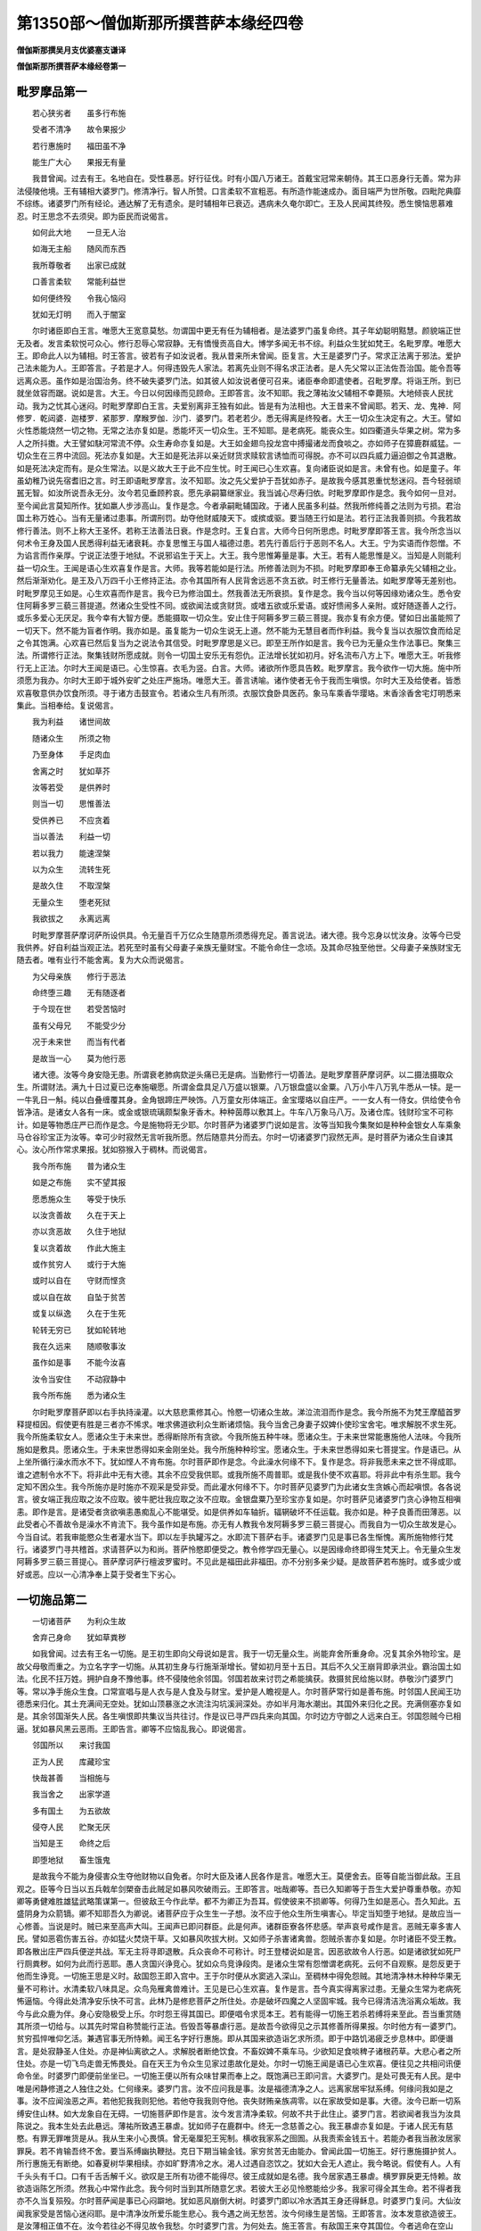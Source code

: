 第1350部～僧伽斯那所撰菩萨本缘经四卷
========================================

**僧伽斯那撰吴月支优婆塞支谦译**

**僧伽斯那所撰菩萨本缘经卷第一**

毗罗摩品第一
------------

　　若心狭劣者　　虽多行布施

　　受者不清净　　故令果报少

　　若行惠施时　　福田虽不净

　　能生广大心　　果报无有量

　　我昔曾闻。过去有王。名地自在。受性暴恶。好行征伐。时有小国八万诸王。首戴宝冠常来朝侍。其王口恶身行无善。常为非法侵陵他境。王有辅相大婆罗门。修清净行。智人所赞。口言柔软不宣粗恶。有所造作能速成办。面目端严为世所敬。四毗陀典靡不综练。诸婆罗门所有经论。通达解了无有遗余。是时辅相年已衰迈。遇病未久奄尔即亡。王及人民闻其终殁。悉生懊恼思慕难忍。时王思念不去须臾。即为臣民而说偈言。

　　如何此大地　　一旦无人治

　　如海无主船　　随风而东西

　　我所尊敬者　　出家已成就

　　口善言柔软　　常能利益世

　　如何便终殁　　令我心恼闷

　　犹如无灯明　　而入于闇室

　　尔时诸臣即白王言。唯愿大王宽意莫愁。勿谓国中更无有任为辅相者。是法婆罗门虽复命终。其子年幼聪明黠慧。颜貌端正世无及者。发言柔软悦可众心。修行忍辱心常寂静。无有憍慢贡高自大。博学多闻无书不综。利益众生犹如梵王。名毗罗摩。唯愿大王。即命此人以为辅相。时王答言。彼若有子如汝说者。我从昔来所未曾闻。臣复言。大王是婆罗门子。常求正法离于邪法。爱护己法未能为人。王即答言。子若是才人。何得违毁先人家法。若离先业则不得名求正法者。是人先父常以正法佐吾治国。能令吾等远离众恶。虽作如是治国治务。终不破失婆罗门法。如其彼人如汝说者便可召来。诸臣奉命即遣使者。召毗罗摩。将诣王所。到已就坐敛容而踞。说如是言。大王。今日以何因缘而见顾命。王即答言。汝不知耶。我之薄祐汝父辅相不幸薨殒。大地倾丧人民扰动。我为之忧其心迷闷。时毗罗摩即白王言。夫爱别离非王独有如此。皆是有为法相也。大王昔来不曾闻耶。若天、龙、鬼神．阿修罗．乾闼婆．迦楼罗．紧那罗．摩睺罗伽．沙门．婆罗门。若老若少。悉无得离是终殁者。大王一切众生决定有之。大王。譬如火性悉能烧然一切之物。无常之法亦复如是。悉能坏灭一切众生。王不知耶。是老病死。能丧众生。如四衢道头华果之树。常为多人之所抖擞。大王譬如駃河常流不停。众生寿命亦复如是。大王如金翅鸟投龙宫中搏撮诸龙而食啖之。亦如师子在獐鹿群威猛。一切众生在三界中流回。死法亦复如是。大王如是死法非以亲近财货求赎软言诱恤而可得脱。亦不可以四兵威力逼迫御之令其退散。如是死法决定而有。是众生常法。以是义故大王于此不应生忧。时王闻已心生欢喜。复向诸臣说如是言。未曾有也。如是童子。年虽幼稚乃说先宿耆旧之言。时王即语毗罗摩言。汝不知耶。汝之先父爱护于吾犹如赤子。是故我今感其恩重忧愁迷闷。吾今轻弱顽嚚无智。如汝所说吾永无分。汝今若见垂顾矜哀。愿先承嗣纂继家业。我当诚心尽寿归依。时毗罗摩即作是念。我今如何一旦对。至今闻此言莫知所作。犹如羸人步涉高山。复作是念。今者承嗣毗辅国政。于诸人民虽多利益。然我所修纯善之法则为亏损。君治国土称万姓心。当有无量诸过患事。所谓刑罚。劫夺他财威陵天下。或摈或驱。要当随王行如是法。若行正法我善则损。今我若故修行善法。则不上称大王圣怀。若称王法善法日衰。作是念时。王复白言。大师今日何所思虑。时毗罗摩即答王言。我今所念当以何术令王身及国人民悉得利益无诸衰耗。亦复思惟王与国人福德过患。若先行善后行于恶则不名人。大王。宁为实语而作怨憎。不为谄言而作亲厚。宁说正法堕于地狱。不说邪谄生于天上。大王。我今思惟筹量是事。大王。若有人能思惟是义。当知是人则能利益一切众生。王闻是语心生欢喜复作是言。大师。我等若能如是行法。所修善法则为不损。时毗罗摩即奉王命纂承先父辅相之业。然后渐渐劝化。是王及八万四千小王修持正法。亦令其国所有人民背舍远恶不贪五欲。时王修行无量善法。如毗罗摩等无差别也。时毗罗摩见王如是。心生欢喜而作是言。我今已为修治国土。然我善法无所衰损。复作是念。我今当以何等因缘劝诸众生。悉令安住阿耨多罗三藐三菩提道。然诸众生受性不同。或欲闻法或贪财货。或嗜五欲或乐爱语。或好愦闹多人亲附。或好随逐善人之行。或乐多爱心无厌足。我今幸有大智方便。悉能摄取一切众生。安止住于阿耨多罗三藐三菩提。我亦复有余方便。譬如日出虽能照了一切天下。然不能为盲者作明。我亦如是。虽复能为一切众生说无上道。然不能为无慧目者而作利益。我今复当以衣服饮食而给足之令其饱满。心欢喜已然后复当为之说法令其信受。时毗罗摩思是义已。即至王所作如是言。我今已为无量众生作法事已。聚集三法。所谓修行正法。聚集钱财所愿成就。则令一切国土安乐无有怨仇。正法增长犹如初月。好名流布八方上下。唯愿大王。听我修行无上正法。尔时大王闻是语已。心生惊喜。衣毛为竖。白言。大师。诸欲所作愿具告敕。毗罗摩言。我今欲作一切大施。施中所须愿为我办。尔时大王即于城外安旷之处庄严施场。唯愿大王。善言诱喻。诸作使者无令于我而生嗔恨。尔时大王及给使者。皆悉欢喜敬意供办饮食所须。寻于诸方击鼓宣令。若诸众生凡有所须。衣服饮食卧具医药。象马车乘香华璎珞。末香涂香舍宅灯明悉来集此。当相奉给。复说偈言。

　　我为利益　　诸世间故

　　随诸众生　　所须之物

　　乃至身体　　手足肉血

　　舍离之时　　犹如草芥

　　汝等若受　　是供养时

　　则当一切　　思惟善法

　　受供养已　　不应贪着

　　当以善法　　利益一切

　　若以我力　　能速涅槃

　　以为众生　　流转生死

　　是故久住　　不取涅槃

　　无量众生　　堕老死狱

　　我欲拔之　　永离远离

　　时毗罗摩菩萨摩诃萨所设供具。令无量百千万亿众生随意所须悉得充足。善言说法。诸大德。我今忘身以忧汝身。汝等今已受我供养。好自利益当观正法。若死至时虽有父母妻子亲族无量财宝。不能令命住一念顷。及其命尽独至他世。父母妻子亲族财宝无随去者。唯有业行不能舍离。复为大众而说偈言。

　　为父母亲族　　修行于恶法

　　命终堕三趣　　无有随逐者

　　于今现在世　　若受苦恼时

　　虽有父母兄　　不能受少分

　　况于未来世　　而当有代者

　　是故当一心　　莫为他行恶

　　诸大德。汝等今身安隐无患。所谓衰老肺病欬逆头痛已无是病。当勤修行一切善法。是毗罗摩菩萨摩诃萨。以二摄法摄取众生。所谓财法。满九十日过夏已讫奉施嚫愿。所谓金盘具足八万盛以银粟。八万银盘盛以金粟。八万小牛八万乳牛悉从一犊。是一一牛乳日一斛。纯以白叠缠覆其身。金角银蹄庄严映饰。八万童女形体端正。金宝璎珞以自庄严。一一女人有一侍女。供给使令令皆净洁。是诸女人各有一床。或金或银琉璃颇梨象牙香木。种种茵蓐以敷其上。牛车八万象马八万。及诸仓库。钱财珍宝不可称计。如是等物悉庄严已而作是念。今是施物将无少耶。尔时菩萨为诸婆罗门说如是言。汝等当知我今集聚如是种种金银女人车乘象马仓谷珍宝正为汝等。幸可少时寂然无言听我所愿。然后随意共分而去。尔时一切诸婆罗门寂然无声。是时菩萨为诸众生自谏其心。汝心所作常求果报。犹如猕猴入于稠林。而说偈言。

　　我今所布施　　普为诸众生

　　如是之布施　　实不望其报

　　愿悉施众生　　等受于快乐

　　以汝贪善故　　久在于天上

　　亦以贪恶故　　久住于地狱

　　复以贪着故　　作此大施主

　　或作贫穷人　　或行于大施

　　或时以自在　　守财而悭贪

　　或以自在故　　自坠于贫苦

　　或复以纵逸　　久在于生死

　　轮转无穷已　　犹如轮转地

　　我在久远来　　随顺敬事汝

　　虽作如是事　　不能今汝喜

　　汝令当安住　　不动寂静中

　　我今所布施　　悉为诸众生

　　尔时毗罗摩菩萨即以右手执持澡灌。以大慈悲熏修其心。怜愍一切诸众生故。涕泣流泪而作是念。我今所施不为梵王摩醯首罗释提桓因。假使更有胜是三者亦不悕求。唯求佛道欲利众生断诸烦恼。我今当舍己身妻子奴婢仆使珍宝舍宅。唯求解脱不求生死。我今所施柔软女人。愿诸众生于未来世。悉得断除所有贪欲。今我所施五种牛味。愿诸众生。于未来世常能惠施他人法味。今我所施如是敷具。愿诸众生。于未来世悉得如来金刚坐处。我今所施种种珍宝。愿诸众生。于未来世悉得如来七菩提宝。作是语已。从上坐所循行澡水而水不下。犹如悭人不肯布施。尔时菩萨即作是念。今此澡水何缘不下。复作是念。将非我愿未来之世不得成耶。谁之遮制令水不下。将非此中无有大德。其余不应受我供耶。或我所施不周普耶。或是我仆使不欢喜耶。将非此中有杀生耶。我今定知不困众生。我今所施亦是时施亦不观采是受非受。而此灌水何缘不下。尔时菩萨见婆罗门为此诸女生贪嫉心而起嗔恨。各各说言。彼女端正我应取之汝不应取。彼牛肥壮我应取之汝不应取。金银盘粟乃至珍宝亦复如是。尔时菩萨见诸婆罗门贪心诤物互相嗔恚。即作是言。是诸受者贪欲嗔恚愚痴乱心不能堪受。如是供养如车轴折。辐辋破坏不任运载。我亦如是。种子良善而田薄恶。以此受者心不善故令是澡水不肯流下。我今虽作如是布施。亦无有人教我令发阿耨多罗三藐三菩提心。而我自为一切众生故发是心。今当自试。若我审能愍众生者灌水当下。即以左手执罐泻之。水即流下菩萨右手。诸婆罗门见是事已各生惭愧。离所施物修行梵行。诸婆罗门寻共稽首。求请菩萨以为和尚。菩萨怜愍即便受之。教令修学四无量心。以是因缘命终即得生梵天上。令无量众生发阿耨多罗三藐三菩提心。菩萨摩诃萨行檀波罗蜜时。不见此是福田此非福田。亦不分别多亲少疑。是故菩萨若布施时。或多或少或好或恶。应以一心清净奉上莫于受者生下劣心。

一切施品第二
------------

　　一切诸菩萨　　为利众生故

　　舍弃己身命　　犹如草粪秽

　　如我曾闻。过去有王名一切施。是王初生即向父母说如是言。我于一切无量众生。尚能弃舍所重身命。况复其余外物珍宝。是故父母敬而重之。为立名字字一切施。从其初生身与行施渐渐增长。譬如初月至十五日。其后不久父王崩背即承洪业。霸治国土如法。化民不抂万姓。拥护自身不豫他事。终不侵陵他余邻国。邻国若故来讨罚之希能擒获。救摄贫民给施以财。恭敬沙门婆罗门等。常以净手施众生食。口常宣唱与是人衣与是人食及与财宝。爱护是人瞻视是人。尔时菩萨常行如是善布施。时邻国人民闻王功德悉来归化。其土充满间无空处。犹如山顶暴涨之水流注沟坑溪涧深处。亦如半月海水潮出。其国外来归化之民。充满侧塞亦复如是。其余邻国渐失人民。各生嗔恨即共集议当共往讨。作是议已寻严四兵来向其国。尔时边方守御之人远来白王。邻国怨贼今已相逼。犹如暴风黑云恶雨。王即告言。卿等不应恼乱我心。即说偈言。

　　邻国所以　　来讨我国

　　正为人民　　库藏珍宝

　　快哉甚善　　当相施与

　　我当舍之　　出家学道

　　多有国土　　为五欲故

　　侵夺人民　　贮聚无厌

　　当知是王　　命终之后

　　即堕地狱　　畜生饿鬼

　　是故我今不能为身侵害众生夺他财物以自免者。尔时大臣及诸人民各作是言。唯愿大王。莫便舍去。臣等自能当御此敌。王且观之。臣等今日当以五兵戟牟剑槊奋击此贼足如暴风吹破雨云。王即答言。咄哉卿等。吾已久知卿等于吾生大爱护尊重恭敬。亦知卿等勇健难胜雄猛武略策谋第一。但彼敌王今作此举。都不为卿正为吾耳。假使彼来不损卿等。何得乃生如是恶心。吾久知此。五盛阴身为众箭镝。卿不知耶吾久为卿说。诸菩萨应于众生生一子想。汝不应于他众生所生嗔害心。毕定当知堕于地狱。是故应当一心修善。当说是时。贼已来至高声大叫。王闻声已即问群臣。此是何声。诸群臣寮各怀悲感。举声哀号咸作是言。恶贼无辜多害人民。譬如恶雹伤害五谷。亦如猛火焚烧干草。又如暴风吹拔大树。又如师子杀害诸禽兽。怨贼杀害亦复如是。尔时诸臣不受王教。即各散出庄严四兵便逆共战。军无主将寻即退散。兵众丧命不可称计。时王登楼说如是言。因恶欲故令人行恶。如是诸欲犹如死尸行厕粪秽。如何为此而行恶耶。愚人贪国兴诤竞心。犹如众鸟竞诤段肉。是诸众生常有怨憎谓老病死。云何不自观察。是怨反更于他而生诤竞。一切施王思是义时。敌国怨王即入宫中。王于尔时便从水窦逃入深山。至稠林中得免怨贼。其地清净林木种种华果无量不可称计。水清柔软八味具足。众鸟凫雁禽兽难计。王见是已心生欢喜。复作是言。吾今真实得离家过患。无量众生常为老病死怖逼恼。今得此处清净安乐快不可言。此林乃是修悲菩萨之所住处。亦是破坏四魔之人坚固牢城。我今已得清洁洗浴离众垢故。我今与此众鹿为伴。身心安隐极受上乐。尔时怨王得其国已。即便唱令求觅本王。若有能得一切施王若杀若缚将来至此。吾当重赏随其所须一切给与。以其先时常自称赞能行正法。呰毁吾等暴虐行恶。是故吾今欲得见之示其修善所得果报。尔时他方有一婆罗门。贫穷孤悴唯仰乞活。兼遇官事无所恃赖。闻王名字好行惠施。即从其国来欲造诣乞求所须。即于中路饥渴疲乏步息林中。即便谮言。是处寂静圣人住处。亦是神仙离欲之人。求解脱者断绝饮食。不畜奴婢不乘车马。少欲知足食啖稗子诸根药草。大悲心者之所住处。亦是一切飞鸟走兽无怖畏处。自在天王为令众生见家过患故化是处。尔时一切施王闻是语已心生欢喜。便往见之共相问讯便命令坐。时婆罗门即便前坐坐已。一切施王便以所有众味甘果而奉上之。既饱满已王即问言。大婆罗门。是处可畏无有人民。是中唯是闲静修道之人独住之处。仁何缘来。婆罗门言。汝不应问我是事。汝是福德清净之人。远离家居牢狱系缚。何缘问我如是之事。汝不应闻浊恶之声。若他犯我我则犯他。若他夺我我则夺他。丧失财贿亲族凋零。以在家故受如是事。大德。汝今已断一切系缚安住山林。如大龙象自在无碍。一切施菩萨即作是言。汝今发言清净柔软。何故不共于此住止。婆罗门言。若欲闻者我当为汝具陈说之。我本生处去此悬远。薄祐所致遇王暴虐。犹如师子在鹿群中。终无一念慈善之心。我王暴虐亦复如是。于诸人民无有慈愍。有罪无罪唯货是从。我从生来小心畏慎。曾无毫厘犯王宪制。横收我家系之囹圄。从我责索金钱五十。若能办者我当赦汝居家罪戾。若不肯输吾终不舍。要当系缚幽执鞭挞。克日下期当输金钱。家穷贫苦无由能办。曾闻此国一切施王。好行惠施摄护贫人。所行惠施无有断绝。如春夏树华果相续。亦如旷野清冷之水。渴人过遇自恣饮之。犹如大会无人遮止。我今略说。假使有人。人有千头头有千口。口有千舌舌解千义。欲叹是王所有功德不能得尽。彼王成就如是名德。我今居家遇王暴虐。横罗罪戾更无恃赖。故欲造诣陈乞所须。然我心中常作此念。我今何时当到其所随意乞求。若彼大王必见怜愍能给少多。我家可得全其生命。若不得者我亦不久当复殒殁。尔时菩萨闻是事已心闷躃地。犹如恶风崩倒大树。时婆罗门即以冷水洒其王身还得稣息。时婆罗门复问。大仙汝闻我家受是苦恼心迷闷耶。是中清净汝所爱乐能生悲心。我今遇之尚无愁苦。汝今何缘生是苦恼。王即答言。汝本发意欲造彼王。是汝薄相正值不在。汝今若往必不得见故令我愁。尔时婆罗门言。为何处去。施王答言。有敌国王来夺其国位。今者逃命在空山林。唯与禽兽而为等侣。时婆罗门闻是语已寻复闷绝。一切施王复以冷水洒之令悟。即慰喻言。汝今可坐且莫愁苦。婆罗门言。我于今日命必不全。所以者何。本所愿求今悉灭坏。我何能起定当舍命。一切施王尔时即起慈悲之心。作如是念。可愍道士所愿不果。譬如饿鬼远望清水到已不获心闷躃地。是婆罗门亦复如是。复更唤言。咄婆罗门。汝可起坐汝可起坐。一切施王即我身是。汝本欲见今得遇之何故愁苦。婆罗门问王。今善言慰喻于我有钱财耶。王即答言。我无钱财但有方便可能令汝大得珍宝。婆罗门言。云何方便。王复答言。我先闻彼怨家之言居我国。已于大众中唱如是言。若有能得一切施王若断其命捡系将来。吾当重赏随意所须。我从昔来未曾教人行于恶法。是故不令汝斩我头。但以绳缚送诣彼王。所以者何。除身之外更无钱财。然我此身今得自在。幸可易财以相救济。善哉善哉。婆罗门。吾今得利以不坚身易坚牢身。道士且观设使我身在此命终。尸弃旷野草木无异。虽有禽兽而来食啖为何所利。今以如此灰土之身贸易乃得真金宝物。我复何情而当惜之。时婆罗门闻是语已。悲涕而言何有此理。所以者何。汝今乃是无上调御众生父母。善为爱护大归依处。能灭一切无量众生所有怖畏。所作广大不望相报。于诸众生常生怜愍。能于闇世作大锭燎。我当云何破灭正法系缚汝身送怨王耶。假使将王至彼怨所得获金宝。我复何心舒手受之。假使受者手当落地。譬如男子为长养身啖父母肉。是人虽得存济生命与怨何异。我亦如是设缚王身将送彼怨。虽多得财以赎家居我所不贵。时王答言。如此之言复何足计。汝若于我必生怜愍。我自束缚随汝后行诣彼怨家。汝无罪咎我可得福。婆罗门言。敬如王命当随意作。说是语已。王即自缚共婆罗门相随至城。其王旧臣及诸人民。当见王时悉生惊怪。咄婆罗门。汝是罗刹非婆罗门。汝是罗刹非婆罗门。汝本实是暴恶鬼神。姧伪诈现婆罗门像。无有悲心真是死魔常求杀人。汝今令此王身灭没。犹如月蚀七日并照大海干竭。无上法灯今日尽灭。旃陀罗种。汝今云何手不落地。汝身何故不陷入地。如师子王已死之后谁不能害。是一切施王久已远离国城妻子仓库珍宝一切。诤竞退入深山。修寂灭行。于汝何怨。而将来此。举城人民。同声愿言。诸大仙圣护世四王。愿加威神拥护是王令全生命。时婆罗门闻是语已。心生怖畏。将一切施疾至王所。作如是言。大王当知我今已得一切施王。怨王见已心即生念。是王年壮身体姝好容貌端正其力难制。是婆罗门年在衰弊。形容枯悴颜貌丑恶其力无几。云何能得是王将来。窃复生念。将非梵王自在天王。那罗延天。释提桓因。四天王耶。怨王即问。谁为汝缚。婆罗门言。我自缚之。怨王诅言。远去痴人。复更问言。汝将非以咒术之力而系缚耶。汝身羸劣彼身端严犹如帝释。云何能系。假使有人自言。能吹须弥山王令如碎末是可信不。尔时怨王即告大臣。汝等当知今此难事。为是梦中是幻化耶。将非我心闷绝失志错谬见乎。是老猕猴云何能缚帝释身耶。诸臣当知岂可以藕根中丝悬须弥山耶。可以兔身渡大海耶。可以蚊[此/束]尽海底耶。时婆罗门闻是语已。即向怨王而说偈言。

　　大王今当知　　我实不能缚

　　是王慈悲故　　为我而自来

　　如以网盛风　　是事为甚难

　　正使天帝释　　亦复不能为

　　尔时怨王即向一切施王说如是言。汝以哀我故入深山溪谷林木空旷之处。唯与禽兽共相娱乐。少欲知足饮水食果。以草为敷不与我诤。然我怨心犹未得灭。我今自在能相诛戮。以何因缘来至此耶。尔时一切施王嬉怡微笑无有畏惧。身心容豫如师子王而作是言。汝不知耶。我身即名一切施王。我欲成就本誓愿故。今来在此。有三因缘。一者为婆罗门而求钱财。二者以汝先募若得我身将来此者。当重赏之。三者我先誓愿当一切施。是故我来欲舍身命。汝今当观若我此身命终入地为何所益。我本所以逃入山林非以畏故。但为爱护诸众生耳。汝今自在怨心未灭。我今来此随意屠割而得除怨心则安隐。是故汝今应早为之。即说偈言。

　　于怨生嗔恨　　则自燋其心

　　譬如灰下火　　犹能烧万物

　　因心着嗔恚　　命终堕地狱

　　犹如恶毒箭　　中则身命灭

　　若嗔于怨憎　　心不得寂静

　　譬如痛目者　　不能见正色

　　此身肉血成　　骨髓肪膏脑

　　屎尿涕唾等　　薄皮裹其上

　　是身如行厕　　无主无有我

　　于王有何怨　　而常生嗔恚

　　生老病死贼　　常来侵王身

　　何故于是中　　返生亲友想

　　我身四大成　　王身亦复然

　　今若见嗔者　　是则为自嗔

　　是故大王不应生嗔。若故嗔者今得自在幸可随意早见屠戮。先所开募可赏是人。我今必定舍命不悔。以是因缘愿诸众生能一切施及得舍名。尔时怨王闻是语已。从御座起合掌敬礼一切施王作如是言。唯愿大王还坐本座。汝是法王正化之主。我是罗刹暴恶之人。汝是世灯为世父母。我是世间弊恶大贼。专行恶法劫夺他财。汝是法称正法明镜。我非法称常欺诳他。犹如盲人不自见过。如我等辈罪过深重。是身久应陷入此地。所以迁延得至今日。实赖仁者执持故耳。今舍此地及以己身奉施仁者。一切施王即为怨王广说法要。令其安住于正法中。大以财宝与婆罗门遣还本土。菩萨摩诃萨如是修行檀波罗蜜时。尚舍如是所重之身。况复外物所有财宝。

**僧伽斯那所撰菩萨本缘经卷第二**

一切持王子品第三
----------------

　　菩萨摩诃萨　　为诸众生故

　　一切所重物　　无不以惠施

　　如我昔曾闻。过去有王。其王有子名一切持。年在幼少形容端正。犹如满月众星中明。众生视之无有厌足。威仪安谛如须弥山。智慧甚深犹如大海。忍辱成就犹如大地。心无变易如阎浮檀金。常为一切人天所爱。犹如八味清净之水。于诸世间其心平等。犹如日月等照于物满众生愿。如如意宝见诸乞者心生欢喜。犹如慈母见所爱子。是时王子当说偈言。

　　我今得自在　　所有无量财

　　悉与众生共　　如日皆等照

　　见有乞求者　　终不言无有

　　无所求索者　　亦复施与之

　　王子菩萨诸根寂静犹如梵天。财贿具足如毗沙门。王为诸众生供给走使。犹如弟子事师和尚。心常爱念一切众生。犹如父母念所生子。教化众生法则礼仪如大博士。王子菩萨悉得成就如是功德。心常乐施一切众生。如是之物施与是人。如是之物施与某甲。是人恐怖我当安慰修行正法无有废舍。所施之物。谓金银琉璃颇梨真珠车磲马瑙珊瑚璧玉种种器物。及诸衣服床卧敷具车乘舍宅田地谷米奴婢仆使象马牛羊。随有所须悉能与足。譬如天雨百谷滋长。恒以五指施人财物。犹如五龙降注大雨。王子菩萨常行布施日日不绝。设使一日无人来乞。颜色燋悴心为愁戚。犹如初月烟雾所覆无有光明。尔时诸臣于此王子悉生嫌恨。

　　咄哉我王愚痴无智　　有财不食后世安在

　　见不能用亦不呵子　　分散库藏施无功者

　　库藏尽已民当迸散　　民既散已怨至谁护

　　假设无护命当不全　　命既不全国复谁居

　　尔时大臣及诸人民各思是事。尔时父王有一白象行莲华上。力能降伏敌国怨仇。以有此象故令他国不能侵陵。时有边方怨敌之王常作是念。我当云何而设方便得彼白象。即遣诸人诈为苦行婆罗门像。往诣王子求索白象。尔时王子见诸大臣生嗔恚心故。乘白象出城游观欲向一林。即于其路见婆罗门。既见王子心大欢喜咒愿且言。愿使王子绍继大王无上之位寿命无量。邻国归德天下太平。王子。我等悉是婆罗门也。居在远方常承王子好喜布施。故从远来。道路饥渴备受众苦。王子。当知我等受持清净禁戒多所读诵无有不综。王子功德流布十方。闻风称赞无不爱乐。能令众生所愿满足。有来乞者无一空还。汝所乘象愿见施与。尔时王子即作是念。今若不与则违本要。设当与者非我所有。复是父王所爱重者。即便语言。君等若须金银琉璃种种车乘奴婢之属我悉能与。此白象者既非我有不得自在。复是父王所乘之象。云何辄当以相惠施。计是白象价直几许。我当与直不令汝等有贫乏也。何必正欲得此白象。汝婆罗门怜愍众生出家受戒。已远离一切之物何用是象。汝若得者或更有患。诸婆罗门复作是言。我等不用钱财珍宝。唯须是象乘之入山求觅好华供养诸天已。当令众生若生天上或入涅槃。王子本愿欲利益他。我亦如是欲利益他。尔时王子闻是语已即生悲心。便下白象覆作是念。此象虽是父王所有今以布施。大臣人民必当见嫌。欲利益他何得计是。然我所施不求名声生天人中。以是因缘令诸众生断诸烦恼。作是愿已便持白象施婆罗门。自乘一马还欲入城。诸婆罗门既得象已。便共累骑回还而去。忽尔之间已到本国。时诸大臣即共集聚。疾至王所白言。大王今日快善所重白象。王子已持施婆罗门。诸婆罗门得已乘去。今到敌国。以王先时见其布施金银珍宝不呵责故。致令今日复以白象施与怨家。大王世间恶子多诸过患。饮酒樗蒲贪色费用。臣等敢奏不咎责。王子若能从今已往更不以财惠施于人则可听住。若不止者便当摈之远着深山。尔时父王即召其子作是念言。怪哉我今云何一旦为诸大臣不令我子随意行施。我今惭愧犹如妇人怖畏姑妐。即向其子而说是言。卿从今始莫复贪着一切功德可离舍。心行正法者应着草衣服啖水果远处深山。卿今不应挑其右目以治左眼。卿于今日如何一旦恼乱我心及诸大臣。夫为人法先安其亲。然后乃当及余他人。卿今云何以我白象施与怨家。

　　尔时王子合掌长跪。敬礼父王臣所布施不为贪欲嗔恚愚痴。不为名声不求生天人中豪贵。非是癫狂错乱心作。为求正法作是施耳。大王。当知臣今虽复拥护父母兄弟妻子。及其死时。虽有亲族谁能随去。唯见正法逐之不舍。臣若无心行善法者。犹望大王苦言教敕。如何一旦信用邪言断臣行善。王先敕臣施舍舍心。舍心是臣本性根原云何可舍。犹如地性不可舍坚。乃至火性不可舍热。如鱼投陆命何能存。如王僮仆六情具足。身体完具与天无异。是人云何与王给使。王家所有车乘婇女金银珍宝从何处得。当知皆是过去施业今得是报。大王。当知一切饿鬼。饥火所逼身心燋恼。如此皆是贪惜因缘。若诸天中七宝宫殿寿命长远。当知皆是布施因缘。大王。臣今所施。火不能烧水不能漂。王家盗贼怨家债主。不能侵夺所施之物。于诸趣中能作亲友。是天乘载是所施物。在生死中随逐臣身。如犊随母。如王所敕欲令臣止布施之心。若不能舍当徙深山。虽至深山苟施心不息。贫穷之人亦复当来。臣本誓愿实乐山林。所以未启虑父不放。大王今已听真得本愿。正尔奉辞涉路进发。所以者何。山林之中是闲静处仙圣所乐。能离贪欲嗔恚愚痴。臣若至彼必能自利。尔时王子即礼王足。右绕三匝奉辞而出。次至母所跪礼如常。右绕三匝礼足而出。复至妻所而作是言。卿好住此供养父母守护其子。此即是汝修行正法。今我欲去远至山林。何以故。我先常愿。欲入深山修行其志。父王今听。是故我当速往至彼以副我心。与诸禽兽共为等侣。饮食水果足自存活。汝是王女身体柔软端正详雅。何能堪忍如是苦事。故应住此不须随我。其妻闻已心闷懊恼。身体掉动如芭蕉叶。悲号啼泣椎胸拔发。举声大哭唱言。奈何君有何罪。乃令父王摈之深山。大王宽慈正法治化爱民如子。云何一旦驱摈乃尔。君之爱形身色柔软如瞻婆华。云何一旦当卧棘刺土石之上。如今在宫五乐自娱。设当入山唯闻虎狼师子毒兽诸恶音声。怪哉大王慈爱之心。今日安在。如何父亲变成离薄。以小因缘一旦成怨。尔时王子即答妻言。善哉王女汝有深智。精进勇猛是我善伴。设我不是应当呵责。云何乃出如是粗言。诸王为国共相战诤。皆为贪欲嗔痴所恼。是我福缘乃令父王听我入山修行正法。汝今不应生不欢喜。世中常法王若衰老。则立太子令知国事。国事殷凑多诸过咎。咎既钟身无逃避处。王今未衰便能放舍。听我入山修学其志。世间过咎永不见及。汝今何故不欢喜耶。汝便好住我今欲去。答言妾之父母处与君时。日月大地及四天王悉皆证知。初婚之日君自发言誓不相舍。如何今日便欲独往。当知日月及以猛火。明与质俱不相舍离。君今云何而欲见舍。尔时王子悉以家财布施贫乏。即以两肩荷负二子。携将其妻往雪山中。王子到已食果饮水以存性命。昼夜修习慈悲之心。复作是念。我本在家。虽受五欲未若今日处山欢娱。如是之乐释提桓因所受欲乐所不及也。是诸众生不知正法微妙之味。如乌不知莲华之味。是时王子常为众生思惟是义。妻常入山采于果蓏以自供给。是时有一老婆罗门。其形丑恶人所恶见从远方来。王子见已即命令坐。行水施果然后问讯。汝何缘至此耶。将非厌家之过患乎。壮应在家极情五欲。今已衰老死时将至。舍来修道甚是快事。是中闲静无有家过。汝若乐此我之所有甘果冷水。常相供给不令有乏。婆罗门言。无欲想者应住于此。我今欲想犹未能灭。是故不能于此住也。大仙。汝且观之。我身虽老头白齿落行步战掉目视蒙蒙。舌干口燥不能语言。头重难胜犹如太山。耳听不了身体衰变。而有欲想犹如壮时。大仙当知。我年朽迈身力羸损。家贫空乏困于仆使。若欲满我本所愿者。幸可惠施二奴仆使。菩萨闻之即作是念。怪哉今日若言无有则非本誓。若言有者今实空贫。婆罗门言。君今迟疑。何所思虑将虑我非婆罗门受持禁戒博学人耶。若有此虑我实是也。菩萨答言。我本在家。多有仆使。金银珍宝库藏盈溢。当于尔时。见有乞者终不言无。今在此止悉不持来。何处当得以相副称。所以迟疑思是事耳。婆罗门言。我今衰老气力空竭。从远方来乞求所须。汝从本来凡见乞者。曾不发言我无所有。今日何故发如是言。大仙。若能怜愍给施二奴我当还国。若不能者我必此死。尔时王子即作是念。我今当作何等方便发遣此人。尔时二子近在不远山中遨戏。复作是念。我今当为一切众生作不空因缘。即唤其子。子既至已。菩萨抱之。复作是念。我今二子生长深宫。身体柔软未经寒苦。如何一旦违离父母为他僮仆。复作是念。我今何缘计如是事。若不修行难行苦行。何缘得成阿耨多罗三藐三菩提。以是因缘我当行之。愿以此行速得成就阿耨多罗三藐三菩提。我不舍此所爱二子。不求生天人中果报。转轮圣王帝释梵四天王。愿此功德悉与众生成无上道。尔时菩萨手执二子。授婆罗门作如是言。汝婆罗门。我此二子犹如我命。幼稚无智未解人语。虽复似人未有所识。今持相与以为仆使。恐母来至可速将去。尔时二子回捉父衣而白父言。父今何缘持我兄弟与此恶婆罗门。我等从今永离父母。年既幼小未有所识。无覆无护云何能活。我等何故受此苦恼。今堕他手命必不全。如犯王法则受刑罚。我等愚小未有所犯。何缘今日乃见是苦。假使实犯犹望恕放。况无所犯而横见抂。设父于我爱心已断。但为人法复不应尔。老小可愍愚智有之。父今何为特见苦毒。假使为法而见舍者。丧失慈恻岂是法耶。我虽幼稚亦曾闻说婆罗门法。若有拥护妻子因缘得生梵天。尔时菩萨闻是语已。身心战动即自呵责何缘乃尔。心汝不知耶。从昔已来流转生死一切众生。何者非怨何者非子。汝今闇蔽盲无见耶。何不系念思惟分别。汝今直为彼将二子。便如是动耶。若死至时当云何乎。尔时菩萨呵责心已即得定住。语婆罗门。汝速将去。是时二子即白父言。且听小住须我母至。跪拜问讯辞去不晚。菩萨答言。汝等但去。吾与汝母当随汝后。时婆罗门将其二子速疾发引。是时二子随路还顾。回视父面悲号啼哭。菩萨尔时更复呵心。汝今不应复更战动。当观受形老死炽然。子去未远复立誓愿。我今舍子实是难行。愿此因缘得成阿耨多罗三藐三菩提。除诸众生一切系缚。时婆罗门发脚未远即作是念。甚奇王子世间希有。如言则行施我二子。所修善法具足成就。今此二子当于何卖。唯有还至本祖王国。时婆罗门即将二子往诣王宫。是时祖王见其二孙。悲喜交集问婆罗门。汝于何处得此二儿。婆罗门言。且听。彼雪山中大王之子名一切持。以此二子施我为奴。王闻是语扼腕而言。怪哉我子爱法太过。乃至不惜所爱儿息。汝今还我当与汝直。婆罗门言敬如王命。即受珍宝还归其家。时菩萨妻在空林中。左目瞤动心惊不乐。所采杂华寻即萎枯。器中二果迸出堕地。二乳惊动汁自流出。有鸟在前连声鸣叫。即作是念。今此瑞应必定不祥。将非我夫命根断耶。或是虎狼师子恶兽食啖我子。复非遨戏堕山死乎。念是事已便还所止。寻见菩萨近一石岸在草敷上倾身而坐。即作是念。我夫在此定无他虑。便前白言。二子今者为安隐不。菩萨答言。二子安隐。妻复言曰。我今耳中实闻安隐。但未见之犹怀忧戚。菩萨答言。汝但小坐自当见之。妻便却坐复重告言。汝不知我本誓愿耶。一切所有要当施人。汝朝出后有婆罗门来从我乞。寻以二子而布施之。妻闻是语其心迷没。举身自扑闷绝躃地。尔时菩萨以水洒之。水洒之后还得醒悟。身体战动坐说偈言。

　　怪哉为正法　　而行于苦行

　　以子布施时　　云何心不乱

　　君心非刚铁　　亦未永离爱

　　云何能以子　　而用施于人

　　我子既稚小　　端正无及者

　　面色如莲华　　目如优钵罗

　　自食于水果　　亦不相烦累

　　如何无人情　　一旦以施他

　　此路多石沙　　荆棘恶刺等

　　彼人无慈慧　　当将至何处

　　君今不见耶　　彼诸獐鹿等

　　犹来求推觅　　况君为其父

　　不见此山中　　一切诸树木

　　以失我子故　　悉皆而啼哭

　　一切诸树木　　悉无有心识

　　犹尚能如是　　况复有心者

　　尔时其地有芭蕉树举身战动。妻寻语言。汝夫亦以子息施人无慈愍耶。何故如是举身战动。尔时其妻念子悲号。东西驰走不安其所。菩萨复言甚善甚善。已得入山修行善法。云何令心受如是苦。空丧闲居修善妙理。怪哉王女。虽有深智精进勇猛。而不能解生死过患。父母妻子兄弟怨憎。谁能于中识其根原。见儿过去或为汝怨。彼若遭苦汝则欢喜。今为汝子别便忧恼。设使死亡强将去者。复可于我起嗔恚耶。汝本不闻诸仙圣言。

　　若少壮老皆归于死　　犹如果熟自然落地

　　汝本不观一切生死　　犹如梦中邪见事耶

　　无常生死将诸众生　　虽有父母谁能救之

　　譬是师子抟撮诸鹿　　彼虽有母亦不能救

　　是老病死常害众生　　犹如果树多人所摘

　　譬如坏器值天降雨　　悉皆烂坏无有遗余

　　三界众生亦复如是　　遇无常雨无得免者

　　今营此业明造彼事　　乐着不观不觉死至

　　如是二子必定当舍。我今为法而以施人。汝当欢喜不应愁苦。我虽舍子子必安乐。是故不应生大苦恼。王子菩萨说是语已。其妻寂默更无所陈。尔时释提桓因即作是念。怪哉菩萨无所爱惜。即下化身为婆罗门。至菩萨所而说偈言。

　　大仙今当知　　名闻彻梵天

　　能行于大施　　爱乐于正法

　　今我所求索　　盖亦不足言

　　唯愿大正法　　满我之所愿

　　菩萨答言。我今身命悉为一切无所爱惜。况余外物钱财珍宝。假使有者实不爱也。我本在家多有库藏象马车乘奴婢仆使。悉以给施诸婆罗门无所匮惜。但今现在空无所有。唯身与妇。若必须者实复不爱。婆罗门言。汝能尔者。便可以妻而见惠施。菩萨答言。嫉妒惜心久以远离。汝小听我为其说法。菩萨报妻。是婆罗门从我乞汝。汝意云何。妻便答言。随意自在。我今属君何得自从。即捉妻手授婆罗门。时婆罗门语菩萨言。今此妇人颜貌端正。身体姝妙色像第一。道路崄难多有寇贼。我今单独去必不达。且还相寄莫复余施。菩萨复言。我今赖君破坏牢狱断绝系缚。汝今复欲还我牢狱系缚我耶。婆罗门言。若见怜愍。必令得者愿还受之。经须臾时。菩萨怜愍故。少时还受竟复何苦。婆罗门言。我若失期不得还者。慎莫更以施与余人。已是我有不得任意。说是语已即便还去。去此不远复更化作余婆罗门。还菩萨所而作是言。汝胜利益一切众生。譬如果树常出甘果。我于远方久承风味。是故褰裳而来相造希满所愿。菩萨答言。唯有一妻先已施人。今唯有身犹得自在若须相给。婆罗门言。不须汝身唯须二目。能相给者深抱至念。尔时菩萨即作是念。是婆罗门从我乞目为作何等。复作是念。我何所计。是身犹如冢间死尸。以不坚牢贸易坚牢。应当欢喜何所思虑。尔时菩萨捉佉陀罗木而作誓言。我今悉为一切众生弃舍二目无所贪惜。我先舍妇持用施人。愿此功德钟及众生永断贪欲。施子因缘令离爱习。今施二日悉令众生得清净法眼。菩萨摩诃萨作是愿已。便以木锥向目欲挑。时婆罗门寻前捉手且莫挑出。目今属我更莫余施。菩萨答言。我今一身。云何一日连受二寄。先婆罗门已寄我妇。汝今寄眼。我当云何而得守护。时婆罗门即复帝释身。语菩萨言。妇目二物悉是我有。今相付嘱莫复余施。尔时帝释即飞而去。于虚空中雨四种华。空中声出。宣告诸天。汝等当知。此人增长菩提道树。不久当得阿耨多罗三藐三菩提。菩萨摩诃萨行檀波罗蜜。其事如是无所不舍。一切众生若闻是事。应于菩萨悉生欢喜。

善吉王品第四
------------

　　菩萨行施时　　定心究竟作

　　乃至魔波旬　　不能得断绝

　　我昔曾闻。过去有王名曰善吉。为欲成于菩提之道。常行利益修集正法。于诸众生无刀杖想。面目端正世中少双。言常含笑无有粗犷。供养父母尊重师长。恭敬沙门出家道士。自行十善亦劝人行。常行布施无有断绝。若有贫穷困悴之人。身体羸瘦衣裳不障。菩萨见已即生怜愍。举身战动犹被毒箭。心窃念言。是诸众生悭惜因缘痴人不识。虽受人形形相具足。以无福故常从他乞。皆由先世不肯布施。以悭嫉妒而自覆蔽。现世报熟而受是苦。犹如田夫愚痴无智远至妻家道路饥渴。既入其舍复值无人。即盗粳米满口而唵。未咽之顷家人即至。是人惭愧复不得咽惜不吐弃。家人见已即问之言。君患何等乃如是乎。是人闻已默然无言。尔时妻家眷属大小。即将良医而为[言*爾]之。见其口颊坚如木石。更无余计即以刀刳是人二颊。既破之后亦无脓污。但见生米满其口中。是人以是覆藏盗事得见现报。犹如女人覆藏怀妊临产之日受大苦恼。发声大唤乃令一切悉共知之。人亦如是。覆藏诸罪报熟之时。苦恼所逼现露于世。或坐悭惜嫉妒居心而受此苦。我今杜塞一切诸路。不令悭妒而来入心。我今当集一切所施。安止众生于布施中。时善吉王思是事已。常行布施无有休息。当其施时心喜无量。当是时也。魔王波旬愁忧不乐而作是言。怪哉善吉。云何一旦为我怨对。而欲析虚我之境界。我有大力能伏诸仙。饮水食果行诸苦行。善能成办诸咒术者。我射华箭乃至一发。令持戒者悉皆破坏。譬如风吹驱折大树。我今波旬虽射三发。恐不能令善吉菩萨身心倾动。何以故。外道诸仙无有智慧慈悲之心。不求利他正为自乐。是故被箭寻即退散。善吉菩萨有大智慧。慈悲心厚不求自乐常为一切。我今虽射乃至三发。犹恐不能令其退散。何以故。是人必定为诸众生求无上道。不久当得阿耨多罗三藐三菩提故。及其未成我于中间或可留难令悉破坏。譬如有人始遇患苦。或有医师少给汤药则可令差。亦如小树初生之时以爪能断。及其长大虽有百斧伐之犹难。曼此菩萨未成无上正真之道当速坏之。时善吉王多行布施。疲极独处静坐而息。尔时波旬在上空中。身出光明遏绝日月而说是语。善吉大王善哉善哉。汝今真能推求正法爱念众生。犹如慈母爱念其子。善男子。汝欲增长一切善法。而反炽然一切恶法。犹如有人欲食甘露而食毒药。欲求安乐而反入贼。欲安隐身反服非药。欲除断渴反饮碱水。欲断淫欲反乐众女。善男子。汝不知耶。有诸檀越以施因缘皆堕地狱。是故我今怜愍汝故种种分别汝当受持。从今以往当断施想生悭惜心。尔时波旬即化作地狱满中罪人以示善吉。复作是言。如是人等皆由先世好行布施贪求正法。是故今日悉堕是中受大苦恼。大王当知。是中罪人。唯以刀斧共相斫截。支节段段悉堕在地。而命犹存不肯死也。以热铜鍱周匝缠身。举身烟出命亦不尽。虽以千钉钉霍其身。犹张牛皮亦复不死。东西驰走常遇炽火。冷热诸风逼切其身。或有恶风吹散其体。或被椎打令如尘末。饥吞铁丸渴饮洋铜。或入刀林攀缘剑树。或在大镬随汤上下糜烂犹如熟豆。是诸众生虽受如是种种苦恼。然其命根亦不肯尽。大王当知。我今从王无所求欲。亦复不求供养之具。以王修行邪僻之道。是故我今为说正道。时善吉王见地狱中如是众生。即生悲心而作是念。如是众生流转生死无有出期。已受无量种种苦恼。今复于此地狱受苦可愍可伤。何时当得断诸苦恼令无有余。如是众生先行恶法今受苦报。自作自受实非我苦。我今定知是诸无量受菩众生。皆由先世身口意业多作不善。故令今日堕是罪中。定不缘施而受苦也。时善吉王以慈悲心向波旬而作是言。善哉大士。汝真慈悲。有怜愍心善说道非道相。若使施者受如是苦。诸受施者复在何处。波旬答言。善哉菩萨汝有深智能问是义。谛听谛听当为汝说。时魔波旬以己神力即时化作诸天色像。以天璎珞宝鬘华香庄严其身。无量伎乐以为娱乐。诸天婇女侍使左右。种种诸树常出甘果。华树璎珞衣服饮食等树列罗在前。无量众鸟相和而鸣。其声和雅甚可爱乐。处处多有流泉浴池。金色莲华弥布水上。无老病死苦痛音声。身处七宝微妙宫殿。魔化是已即示菩萨。善男子。诸受施者。悉皆如是。受无量上乐。是故汝今应舍施心。从是以后可得受是微妙果报。尔时善吉即作是念。如是之言颠倒虚妄无有义理。所以者何。我未曾见呵梨勒树能生甘蔗。厕粪之中出净莲华。纯真妙金变为铜铁。信心檀越受地狱苦。如是之言多所亏损。此言颠倒定是魔语。即作是言。善哉善哉。善能分别如是功德。汝则已为摄取于我。复语魔言。汝今当知。如蝗虫翅所有风力不能吹动须弥山王。以汝风力欲令我动。亦复如是。如先所说言诸施主以施因缘堕于地狱。诸受施人生天上者正合我愿。愿我从今独为施主常堕地狱。令诸众生悉为受者生于天上。一身受苦令多受乐。岂非菩萨本誓愿耶。我今定知汝是波旬。汝亦不能当与我战。我从昔来常集施心。汝今云何卒令我舍。菩萨摩诃萨修行如是檀波罗蜜。乃至天魔不能留难。

**僧伽斯那所撰菩萨本缘经卷第三**

月光王品第五
------------

　　菩萨摩诃萨　　行无上道时

　　为诸众生故　　乃至舍头目

　　我昔曾闻。是迦尸国。过去有王名曰月光。修菩提道为求法利常呵诸欲。其王形体端严姝好。才智过人天下少双。质直不谄所言柔软。至诚无欺远离嗔恚。同心欢乐。恭敬沙门诸婆罗门。慈仁孝顺供养父母。邻国诸王承服德敬。而重伏之遥揖为友。名德流布遍于诸方。常能利益无量众生。拥护国土所有人民。犹如慈母爱其赤子。复于后时窃生此念。我当云何令诸众生心欢喜耶。即命大臣而作是言。卿等今可庄严此城。悬诸华盖竖宝幢幡。扫洒烧香以华散地。无令人民而有忧苦。悉以宝璎珞璎珞其身。衣服被饰极令鲜明。诸臣跪诺敬奉王命。即出宣告举城人民。卿等各各庄严城郭。所有里巷极使清净。令如三十三天宫殿。时月光王乘一大象出于宫殿。即命一臣卿持我声告诸人民。我今庄严如此城郭。非为贪欲贡高憍慢畏怖他怨以御寇敌。亦不求作转轮圣王。我今所以庄严此城。唯欲令诸一切众生受无量乐不堕地狱畜生饿鬼。卿等今日宜应于我起父母兄弟想善知识想。若入我宫当如己舍。所须之物随意自取。我今大施莫自疑难。取物之后当行善法。供身之余复当转施诸人。若欲须我身命亦不爱也。唯愿一切皆受安乐。时月光王说是言已。宫中所有微妙宝物。使人负出随意布施。视诸人民犹如父母兄弟赤子。颜色和悦犹如秋月。一切人民瞻戴是王如父如母如兄如弟。善心视王目如青莲。当于尔时国中人民无有持刀杖者。悉皆随王奉行十善。犹如牛王诸牛随从。亦如众星随逐于月。譬如众商随商主后。亦如众兵随逐主将。譬如蒲桃其子甘故生果亦甘。如旃檀树根华俱香。是月光王令诸人民等行十善亦复如是。当是时也。其国乃至无有一人嗔嫉憍慢贡高刚强。盗人财物姧犯他妻两舌恶口贪恚邪见。是月光王虽非圣帝。而其人民悉行十善。是时人民虽无草衣果蓏之食。而其体貌与仙无异。皆贪深山空闲之处。以爱王故不能舍离。时王如是行善法已。有诸沙门婆罗门等。称传其德遍满诸方。尔时有一老婆罗门。舍家爱欲居在雪山。长发须爪为梵行相。结草障身水果御饥。闻有人言有月光王者好施无悭。闻是语已因往本习即生恶念。犹如猛火投之膏油。膏油既至倍复炽然。亦如毒药投生血中其力则盛。譬如渴人饮于碱水。如秋增热春多涕唾。是婆罗门住深山中。闻王功德增益嗔恚亦复如是。犹师子睡闻獐鹿声。是婆罗门增长嗔恚亦复如是。复作是念。一切世间皆悉愚痴无有智慧。而为是王之所诳惑。我今当往求索一物。审知是王能舍离不。复作是念。但不有人从乞身命。若有索者必当退转。作是念已即出深山。弃舍净法嗔恚增长。口如赤铜衔唇切齿挥攉角张。譬如恶龙放雹杀谷。如金刚杵摧破大山。如阿修罗王遮捉日月。犹如暴雨漂没村落猛盛大火焚烧干草。是婆罗门亦复如是。持是恶心往迦尸城月光王所。示现如是本习恶相。身体战动口言謇吃行不直路。手卷撩捩眉发迅丽。头发刺竖覆手五指如五龙头。心中毒盛犹如恶蛇。嗔气[火*孛]郁烟炎俱起。诈言。大王。我在雪山。遥闻王名欢喜踊跃无量。我观诸王无如汝比。而此土地功德难量。复得值遇如是法王。大王今日为利益他。应当自舍所有身命。修正法者卧悟常安。我今欲请大王一事。王即答言。大婆罗门不须多语请敕所作。随其所须悉当奉施。若象马车牛金银琉璃衣服珍宝奴婢使人悉当给与。婆罗门汝今当知。是诸众生三毒所恼流转生死无有脱期。老病死法常害众生。唯我一人能独出离。但为众生故久住世耳。随汝所爱悉当与之。婆罗门言。王若能尔。先当定心莫令倾动。王即答言。我从昔来常立誓愿心难得动。我为众生发菩提心。尚舍身命况余外物。汝今当知。家有钱财不能施者。当知是人则为守奴。犹如毒树虽生华实无人受用。井深绳短水无由得。有财不施亦复如是。若见乞者面目颦蹙。当知是人开饿鬼门。婆罗门言。善哉大王。构之虚言复何所益。若能尔者以头见施。时诸大臣闻是语已。语婆罗门言。怪哉大贼从何处来。以此人口宣无义言。即以土石竞共打坌。复共唱言。如此人者非婆罗门。何处当有衣草鹿皮长发节食。宣说如是蕀刺之言。身体被服犹如仙圣。口所发言剧旃陀罗。身行口言不相副称。当知必定非婆罗门。乃是罗刹弊恶鬼神。咄哉恶人汝今来此。欲干我等正法河耶。如金翅鸟欲食法龙断法雨乎。汝如恶风吹灭法炬。是大恶象欲拔法树。成死恶人无有道理。口发言时舌何不缩。如何大地能载汝形。日光赫炎不燋汝身。云何彼河不漂汝去。时婆罗门语诸大臣。汝等痴人何故见呵。譬如恶狗吠彼乞者。汝今疑我非婆罗门从远求耶。非是博学出家人乎。汝等愚恶亦不能知诸婆罗门所有威力。汝不知耶。日月亏盈大海碱苦。阇[少/兔]神仙吞饮恒河。十二年中断绝不流。自在天王面上三目。瞿昙仙人于释身上化千女根。婆私吒仙变帝释身为羝羊形。毗仇大仙食须弥山如食乳糜。如此之事尽是我等婆罗门力。我今来此亦不为卿空言绮饰。谁当不能君王自言能一切施。我今从乞有何可责。时月光王即语诸臣。卿等今者不应见遮。我今当令此婆罗门所愿满足。汝当观察我今治国无有贪淫嗔恚愚痴。所得果报今已成就。舍身时到如蛇脱皮。汝等当知。我今以此不坚之身易彼坚身。不坚之财贸易坚财。不坚之命贸易坚命。如我先时常为汝说大人之法今正是时。亦常劝汝向于正法。闭塞诸恶开诸善门。于菩提中种诸善根。薄诸烦恼渐解家系。如我所得如是功德汝亦当得。是故我今放舍身命。汝当欢喜不应忧苦。若我贪身不能为者。犹当苦言慰喻令作。况我今日能自开割。而汝反更遮固不听。譬如有人以草易毳服毒愈病。我亦如是。舍不坚牢身得坚牢身。时诸大臣复作是言。王今不应计是事得坚牢身。时诸大臣复作是言。王今不应计是事也。所以者何。大王乃是臣等所依。王今此身一切共有。共有之法何得独为一婆罗门而欲放舍。舍此身已财施之事云何能办。若不能办受苦者众。王身虽一天下共之。云何今日独欲自在。譬如多人共一妙宝。有人独用岂得自在。王身今者亦复如是。尔时大王和颜悦色向诸大臣复作是言。汝等先当起慈愍心观婆罗门。然后我当舍头施之。尔时大王告婆罗门。汝小远去听我慰喻诸臣民已。当相发遣。时婆罗门即便小却。尔时大王告诸臣言。汝不知我本日所愿常欲利益诸众生耶。我已为汝所作成办。复当满此婆罗门愿。此婆罗门曾于往昔与我有怨。余报未毕常以系心。更无余缘可以偿之。要当舍头而令永毕。自我受身常行正法。今为此人亦行正法。卿等速去。唤婆罗门令还本处作如是言。汝无巧智不知时宜。于大众中求索我头。何故不于僻静之处而求索耶。我今为汝谏喻诸臣。令汝安隐得全性命。设不谏者汝之身命何得全济。汝小远去至彼静处。须我发遣诸大臣已。我当就汝断头相施。时婆罗门闻王语已即便远去。尔时大王遣诸臣已。即便至彼语婆罗门言。汝今若为我怨所遣索我头者。我亦于汝无仇嫌心。若自来索有何因缘。汝婆罗门应起慈心。设起慈心即当生天。怨心如火汝当速灭。嗔恚在心不见法义。修忍之人除去嗔恚。嗔恚污心形不端正。犹如云雾障蔽净月。出家之人所应不生。生嗔恚者不得端正犹如饮酒嗌气臭秽。婆罗门言。汝今所说虽为妙善。而我粗犷何能信受。但施我头无更余言。我今闻汝所说虽善。闻已倍更增益嗔恚。犹如膏油投之猛火。时王答言。我从生来未曾劝人而为恶事。今此身者随汝自斫。是身可恶犹如粪坑实不爱之。但怜愍汝堕地狱耳。婆罗门言。言地狱者为在何处。尔时大王即起悲心。而作是言。怪哉众生咄哉世间。乃无一人修行善法为己利者。我虽种种劝谏是人。而其本心犹乐行恶。譬如苍蝇在蜜器中。有人拔出心犹乐着。以乐着故乃至丧命。是婆罗门亦复如是。时婆罗门持一利刀。以鹿皮覆即便出之。捉王头发系之树上。以嗔恚心欲斩王头。刀误不及斫断树枝。时婆罗门谓已斫竟即生欢喜。以是菩萨及诸天神威德力故。乃至不见其王身首尔时树神语婆罗门言。何处当有婆罗门人受畜利刀杀害人命。汝手云何不堕于地。地何不裂陷汝身耶。云何于此清净人边生是恶心。汝身所以不陷地者。赖是菩萨拥护汝故。时婆罗门谓得真实断菩萨头。怨心得解即便还去。王亦还宫身安无损。菩萨摩诃萨行檀波罗蜜时。能作如是无所不舍。

兔品第六
--------

　　菩萨摩诃萨　　若堕于畜生

　　所行诸善法　　外道不能及

　　如我曾闻。菩萨往昔曾为兔身。以其先世余业因缘。虽受兔身善于人语。言常至诚无有虚诳。智慧成就远离嗔恚。于人天中最为第一。慈悲熏心调和软善。悉能消灭诸魔因缘。言行相副真实无谄。杀害之心永无复有。安住不动如须弥山。与无量兔而为上首。常为诸兔而说是言。汝等不知堕恶道耶。是身可患。夫恶道者。地狱畜生饿鬼阿修罗。如是等名为恶道。汝等今当至心谛听堕恶道因缘。所谓十恶。我于往昔曾闻诸仙分别开示心亦思惟。今当为汝略解说之。四法根本多诸过患。所谓贪欲嗔恚愚痴憍慢。因贪欲心行十恶者堕于饿鬼。因嗔恚心行十恶者堕于畜生。因愚痴心行十恶者堕于地狱。因憍慢心行十恶者堕阿修罗。因此四法所往之处常受苦恼。汝等当观地狱中有猛火炽然利刀[利-禾+皮]剥。常为狗犬之所啖食。铁嘴诸乌挑啄其目。灰河坏身犹如微尘。复为诸椎之所打碎。利斧刀剑截其手足寒冷恶风吹襞其身。二山相拍身处其中。汝等当知设我尽寿至百千世。解说如是地狱众生不能得尽。如是地狱有种种苦。汝今复当听饿鬼中种种诸苦。所谓饥渴所逼身体干枯。于无量岁初不曾闻浆水之名。乃至秽粪求不能得。头发长利缠绕其身。故令身中支节火然。遥望见水至则火坑。饥渴所逼往趣粪秽。复有恶鬼神持刀杖固遮。今说此事倍令我心惊畏怖惧。阿修罗者。虽受五欲与天无别。憍慢自高无谦下心。远善知识不信三宝。亦复不为善友所护。于世间中起颠倒想。虽见诸佛心无敬信。于上诸天常生恶心。系念伺求诸天过失。汝等当知憍慢之结。多诸过咎无所利益。所以众生不成道果。无不由此憍慢炽盛。自是非彼讥刺呵责。世间众生以憍慢故增长邪见。邪见因缘诽谤三宝。谤三宝故受阿修罗。阿修罗中所受众苦。若为故欲尽说不可得尽。以愚痴因缘堕畜生中多受众苦。受种种形食种种食。种种语言行住不同。无足二足四足多足水陆空行。牛羊驼驴猪豚鸡狗飞鸟走兽。如是等辈常为愚痴之所覆蔽。常处盲冥无有智慧。各各相于起杀害想。互相怖畏犹如怨贼。常为猎师屠脍所杀。复为师子虎狼豺犬无量恶兽之所[國*瓜]食。常堕坑坎罥索罗网。生则负重死即[利-禾+皮]剥。驾犁挽车铁钩钩斲。羁绊拘执。常苦饥渴口干舌燥。虽有所须口不能宣。稚小孤迸远离父母。水草无量常不充足。畜生恶报世间现见。是故我今略为汝等而解说之。如我先业恶因缘故受是兔身。唯食水草恒多怖畏。是故汝等应修善法。善法因缘生天人中。虽人道中有诸苦恼剧于诸天。犹当发愿愿生人中。譬如官法为犯罪者造作土窖。凡有三重。重罪之人置在最下。中罪之人置之中间。罪极轻者置于上重。行恶业者亦复如是。极重恶者堕于地狱。中品恶者受畜生身。最下品者生饿鬼中。远离如是三品恶已得生人中。生人中已行善不善。行上善者入于涅槃如己舍宅。是时兔王常为诸兔宣说如是善妙之言。尔时有一婆罗门种。厌世出家修学仙法。不恼众生离欲去爱。和颜而言身无粗穬。饮水食果及诸根药。少欲知足修寂静行。长养发爪为梵行相。是时仙人忽于一时遥闻兔王为兔说法。闻已心悔而作是言。我今虽得生于人中。愚痴无智不如是兔生在兔中晓了善法。譬如日光障蔽月光。我亦如是。虽生人中为彼畜生之所障蔽。彼虽畜生或是正法之将。或是梵王大自在天。我今闻彼所说之法心调柔和。譬如人热入清冷水。怪哉师子多行恶业受是兽身。云何复当杀如是兔。如是兔者乃是纯善形虽如是乃能修行仙圣之法。虽生畜生而能宣说善恶之相。我从本来无可咨禀尊敬之处。今得遇之甚善无量。是时仙人即起合掌往至兔所。至兔所已却坐一面。合掌向兔而作是言。汝是正法之身将不受兔身。所有必定纯善之法。唯愿为我具足说之。我所修学长养须发草衣食果今实厌之。譬如钻冰求酥是实难得。我亦如是。终身长发草衣食果。虽修苦行正法难得。我今虽得生于人中受人形体。远善知识修行恶法。如七叶华正可远瞻不中亲近。我亦如是。修行恶法。有智之人视之远去终不亲近。汝真梵王假受兔身。兔时答言。大婆罗门。若我所言悦可汝心甚不爱也。所以者何。我久已离悭吝之结。往昔发心便当涅槃。但为众生故久住生死。时婆罗门闻是语已心生欢喜。汝是大士。能为众生久处是中。即便随逐经历多年。饮水啖果与兔无别。是时世人多行恶法以是因缘令天炎旱草木华果枯干不出。海池井泉诸水燋涸。其地所有林木蓬茹蒿草。土地人民收拾去尽。时婆罗门饥穷困苦。和颜向兔而作是言。我今欲去愿不见责。兔闻是已即生念言。今此大仙不乐此处故欲相舍。即前问言。此处何过有何相犯。大仙当观身服如是刍草之衣。令心愁恼非所宜也。如婆罗门入淫女舍甚非家法也。婆罗门言。汝之所说实入我心。是处清净实无过患。诸兔自修亦不相犯。但我薄祐困乏饮食。是故俯仰欲相舍去。汝今当观一切众生无不因食以活此身。汝之所说善妙法要。今虽远离要当终身佩之心府不令忘失。汝复当知我心无慈。为秽食故而相舍离。时兔答言。汝所为者盖是小事。云何乃欲相舍离去。婆罗门言。我空饮水已经多日。恐命不全。是故置宜欲相舍离。兔闻是已念言。善哉是婆罗门。乃能为法饮水多日。即便说言。汝若去者。我则更无如是福田。唯愿仁者明受我请。虽知菩萨于福田中心无分别。然施极苦饥渴众生其福最大。虽知二目是常所护。然当先救苦痛之处。汝今是我亲善知识。是我所尊有大功德。是故我今欲设微供。汝今当知。人有四种。施亦有四。所谓下者下中下者。智者智中智者。云何下者施时发心求于诸有。下中下者。以畏怖故行于布施。智者有恭敬心而行布施。智中智者。有大悲心而行布施。我今于是四施之中趣行一施。唯愿明旦必受我请。时婆罗门即作是念。此兔今日为何所见见死鹿耶或死兔乎。心即欢喜然火诵咒。是兔其夜多集干薪告诸兔言。汝等当知。是婆罗门。今欲舍我远去他家。我甚愁恼身体战栗。世法如是无常别离。虚诳不实犹如幻化。合会有离犹如秋雨。有为之法有如是等无量过患。诸行如梦热时之炎。众生命尽无可还者。汝等今者知世法如是而不能离。是故汝等要当精勤坏三有乎。尔时兔王竟夜不眠。为诸兔众说法如是。夜既终已。清旦地了于薪聚边即便吹火。火然之后语婆罗门言。我昨请汝欲设微供。今已具办愿必食之。何以故。智人集财欲以布施。受者怜愍要必受用。若有凡人多畜财宝。以施于人此不以为难。我今贫穷施乃为难。唯愿哀矜必定受之。我今深心清净启请。唯愿仁者必受不疑。说是语已复自慰喻。我今为他受安乐故。自舍己身无所贪惜大如毫厘。如是福报愿诸众生证无上智。自慰喻已投身火坑。时婆罗门见是事已。心惊毛竖即于火上而挽出之。无常之命即便断灭。谛观心闷抱置膝上。对之呜唼并作是言。爱法之士慈愍大仙调御船师。为利众生舍身寿命今何所至。我今敬礼为归依主。我处此山长发重担。虽经多年无所利益。我愿从今常相顶戴。愿汝功德具足成就。令我来世常为弟子。说是语已还持兔身置之于地。头面作礼复还抱捉犹如赤子。即共死兔俱投火坑。尔时释天知是事已。大设供养收骨起塔。菩萨摩诃萨修行如是。尸波罗蜜不诳于世。

**僧伽斯那所撰菩萨本缘经卷第四**

鹿品第七
--------

　　菩萨摩诃萨　　行大波罗蜜

　　乃至上怨中　　终不生恶心

　　我昔曾闻。菩萨往世堕在畜生而为鹿身。两胁金色脊似琉璃。余身杂厕种别难名。蹄如车磲角如金精。其身庄严如七宝藏。常行利益一切众生。所有善法具足成就。身色光炎如日初出。诸天敬重为立名字号金色鹿。为无量鹿而作将导。而是鹿王多行慈悲。精进智慧具足无减。有大勇猛。善知人语为调众生示受鹿身。尔时鹿王游于雪山。其山多有丛林华果流泉浴池。若诸禽兽共相憎恶生贼害心。以是菩萨威德力故悉灭无余。在空寂处常教诸鹿。远离诸恶修行善法。告诸鹿言。汝等当听。诸行之中当观小恶犹如毒食。如是小恶不当受之。当观小善为亲友想。常应亲近精勤受持。汝等诸鹿以身口意行诸恶故。堕畜生中不能修行所有善法。愚痴覆故受是畜身。经无量世难得解脱生死之中。欲受乐者要因正法而为根本。夫正法者能护众生不堕恶趣。为度烦恼苦海之人而作桥梁。如人处崄要因机杖。亦如执炬睹见诸器。行正法者亦复如是。夫正法者最可亲近不可破坏。能示众生无上大道。是能为受乐者。闻是法已能令喜心。心心不断行是法者心无所畏。是法能除一切诸恶。譬如良药疗治众病。以是因缘常应忆念不令忘失。若忘失者此生空过。一切世间皆悉虚诳。唯有布施忍辱惭愧智慧之法乃是真实。若能修行如是等法。是则名为具足正法。为诸鸟兽常说是法。令诸听者心离淫欲。当是时也。犹如贤圣远离诸恶不加侵害。复于后时与诸群鹿游止一河。其水广大深无涯底。暴涨急疾多所漂没。坏诸山岸吹拔大树。一切鸟兽无敢近者。时有一人为水所漂。恐怖惶懅莫知所至。身力转微余命无几。举声大唤。天神地祇谁有慈悲能见救济。苦哉我今与室家别。今日困悴谁可归依。我昔曾闻世有一鹿。修学仙法有大慈悲。唯是当能深见济拔。是时鹿王在群鹿前闻如是声。即便惊视谁受苦厄。发如是言。我闻是已其心苦恼。如彼受苦等无差别。寻告诸鹿。汝当随意各自散去。吾欲观觅平整之处。自恣饮水以充渴乏。诸鹿闻已寻即四散。鹿王即便寻声求之。见有一人为水所漂。复为木石之所橖触多受苦恼。鹿王见已即作是念。水急驶疾。假使大鱼亦不能度。我今身小力亦微末。竟知当能度是人不。宁令我身与彼俱死。实不忍见彼独受苦。复作是念。若使是人在于陆地为象所困。可得为作方便救护。今在此水漂疾急速。我当云何而得救拔。我设入水不能济者。一切闻知当见嗤笑。自知不能何故入水。我今虽有慈悲之心。身力微末恐不能办。我今要当倍加精进以不休息而往救之。即作是言。汝今不应生怖畏心。我今入水犹如草木。假使身灭要当相救。是时鹿王踊身投河至彼人所。即命溺人令坐其背。溺人即坐安隐无虑。犹如有人安坐榻席。其河多有木石之属。互相橖触身痛无赖。是时鹿王担负溺人至死不放。劣乃得出至于彼岸。溺人尔时即得救拔安隐出已。即语鹿王。我之父母所长养身为已灭没。今之身命实是汝有。汝虽鹿王身命相属。所可敕使唯垂告语。尔时鹿王告其人言。汝今且听我于汝所不求功果。亦无有心生贡高想。我今不惜如是身命。但欲为他而作利益。汝今当知。我受兽身常处林野。自在随意求觅水草。虽不侵犯居民邑落。然是我罪多诸怨憎。兼复怖畏师子虎狼诸恶走兽射猎之徒。无所归依无守护者。我虽鹿身杂色微妙。一切世间悉无见者以相救济。唯汝见之。昔我立誓。若见苦厄要令度脱。人虽有力见苦不救。当知是人为无果报。如不种子不收果实。若念我者当善摄口。知恩念恩贤圣所赞。不知恩者现世恶名流布于外。复为智者之所呵责。将来之世多受恶报。知恩之人二世安隐。非施因缘而得自在。不修多闻具大智慧。虽无水浴清净无垢。离诸香熏得无上香。离诸璎珞得真庄严。远离所依而得自护。虽无刀杖人无侵者。汝当知之。知恩之人所得功德说不可尽。不知恩者所得过患亦复无量。是故汝今应善护口。尔时溺人闻是语已。悲喜交集涕泪横流。即礼鹿足而作是言。汝常说法示诸众生涅槃正道。汝如良医除断众生心热病苦。汝是世间第一慈父。是尊是导实贪随侍。朝夕禀受不欲远离经一念顷。必当为恶无所堪任。我今设去虽有形体当相远离。而心未敢生舍离想也。说是语已寻便即路。鹿王望之远不见已。即还本处众鹿之中。是时溺人既还家已。忘恩背义破灭法炬自然其心。破伐法树乃殖毒林。心为恶器盛众怨毒。为现世利即至王所而白王言。大王当知。臣近入山见有一鹿。身色微妙如七宝贯。在众鹿中而为上首。犹如满月处众星中。其皮杂色任覆御乘。臣知此鹿游住之处。时王闻已心惊喜曰。卿示吾处吾自往取。溺人白王。敬奉所敕。王即严驾令在前导。千乘万骑随后而往。是时鹿王在众鹿中疲极而眠。尔时虚空多有众鸟。见王军马各相谓言。是王必为金色鹿来。时有一乌即至鹿所啄鹿王耳。鹿王惊悟心即念言。此乌何缘来见觉之。从昔已来众乌等类。顾复围绕无敢近者。今日何故触犯我身。鹿即起立遥望王军。四方云集已来近至。复作是念。如是众乌实无过咎。譬如有人所尊陷坠以手牵拽岂是过耶。复作是念。是诸众生无慈悲心。世间所有师子虎狼常是我怨。闻我说法怨心即息。是人无理。得生人中忘恩背义。反于我所而生毒害。如妙香华置之死尸。即时可恶人不喜见。是人亦尔。为得现世少许乐分。舍离将来无量乐报。尔时鹿王即向诸鹿而作是言。汝等莫愁王今所以来至此者。正为我身不为汝也。我今虽能逃避远去。亦能坏碎彼之军众。要当毕命自往王所。若我如是。汝等便当东西波迸乃至丧命。是故我今为汝等故当往王所。但随我后莫生恐怖。当令汝等安隐无患。汝等当知。我若发心欲入涅槃即能得之。所以不取正为汝等。我至王所设使丧命。但令汝等安隐全济吾无所恨。作是语已即至王所。溺人见已寻示王言。所言鹿王此即是也。作是言已两手落地。时王见已即便下马。心惊毛竖而作是言。汝手云何断落如是。即舍刀杖独往鹿所。鹿见王时心中愁恼。王作是念。彼虽兽身非实鹿也。即是正法勇出之王。尔时鹿王即白王言。大王何缘放舍刀杖。身体流汗状似恐怖。若使于我生恐怖者。我是修慈终不相害。如月生火无有是处。时王闻已心得安隐。即向鹿王而作是言。是人何缘两手落地。然如向言能施我等无所怖畏。云何是人直示汝身得如是报。汝向自言能施众生无所畏怖。云何乃令是人如是。若言不施一切世间即当火然。是时鹿王复白王言。譬如有人犯官重罪。触恼无诤清净比丘。如是之人得大重罪。不知恩者亦复如是得大重罪。王今当知。是人自作自受其报。非我因缘。王即问言。唯愿广说我乐闻之。鹿王答曰。愿王问彼不须我说。王即问人。卿今何故二手落地。是时溺人即为其王广说本缘。王既闻已。卿作是事已。云何当得不受报也。若有困厄依恃他人。乃至一念尚应报恩。况复多时受斯重恩。而不能报反生贼害。岂当不受如是报也。如人热时止息凉树。是人乃至不应侵损是树一叶。受恩不忘亦复如是。尔时国王复向鹿王。长跪叉手而作是言。我从今日常相归依。鹿王答曰。审能尔者敬受来意。王复言曰。汝今受我愿求何等。鹿王答曰。若能于我生尊相者。今当谛听。我是兽身唯赖水草以自存活余无所求。大王当知。是人昔为水所漂困。无救护者余命无几。我于尔时犹能救之。王今若有慈悲之心。当视是人如赤子想。若视是人即亦视于我。是人愚痴无知可愍。命终之后必堕地狱。经无量岁备受众苦。是故应当于是人所生慈愍心。大王。譬如有人多诸子息爱无偏党。然于病者心则偏重。菩萨亦尔。于恶众生偏生悲爱。以是众生怀恶法故。是故菩萨为诸众生发菩提心。尔时大王复更敛容而作是言。汝今真是调御大师。护持正法救济危厄归依之处。能除众生一切畏者。是诸众生多行恶法身应陷地。所以不没谅由大士护持故也。从今以往施诸鹿群无所畏乐。我今终身愿为弟子。若汝来世成无上道愿先济度。于是国王说是语已即告群臣。举国人民自今为始不得游猎杀害为业。菩萨摩诃萨行尸波罗蜜时。虽受兽身于诸怨憎乃至不生一念恶心。

龙品第八
--------

　　菩萨摩诃萨　　处嗔犹持戒

　　况生于人中　　而当不坚持

　　如我曾闻。菩萨往昔以恚因缘堕于龙中。受三毒身。所谓气毒见毒触毒。其身杂色如七宝聚。光明自照不假日月。才貌长大气如韛风。其目照朗如双日出。常为无量诸龙所绕。自化其身而为人像。与诸龙女共相娱乐。住毗陀山幽邃之处。多诸林木华果茂盛甚可爱乐。有诸池水八味具足。常在其中游止受乐。经历无量百千万岁。时金翅鸟为饮食故。乘空束身飞来欲取。当其来时诸山碎坏泉池枯涸。尔时诸龙及诸龙女。见闻是事心大恐怖。所服璎珞华香服饰。寻悉解落裂在其地。诸龙夫人恐怖堕泪而作是言。今此大怨已来逼身。其[此/束]金刚多所破坏当如之何。龙便答曰卿依我后。时诸妇女寻即相与来依附龙。龙复念言今此妇女各生恐怖。我若不能作拥护者。何用如是殊大之身。我今此身为诸龙主。若不能护何用王为。行正法者悉舍身命以拥护他。是金翅鸟之王有大威德。其力难堪除我一身余无能御。我今要当舍其身命以救诸龙。尔时龙王语金翅鸟。汝金翅鸟小复留神听我所说。汝于我所常生怨害。然我于汝都无恶心。我以宿业受是大身禀得三毒。虽有是力未曾于他而生恶心。我今自忖审其气力。足能与汝共相抗御。亦能远炎大火投干草木。五谷临熟遇天恶雹。或变大身遮蔽日月。或变小身入藕丝孔。亦坏大地作于江海。亦震山岳能令动摇。亦能避走远去令汝不见我。今所以不委去者。多有诸龙来依附我。所以不与汝战诤者。由我于汝不生恶故。金翅鸟言。我与汝怨。何故于我不生恶心。龙王答言。我虽兽身善解业报。审知少恶报逐不置犹如形影不相舍离。我今与汝所以俱生如是恶家。悉由先世集恶业故。我今常于汝所生慈愍心。汝应深思如来所说。

　　非以怨心　　能息怨憎

　　唯以忍辱　　然后乃灭

　　譬如大火投之干薪。其炎转更倍常增多。以嗔报嗔亦复如是。时金翅鸟闻是语已怨心即息。复向龙王说如是言。我今于汝常生怨心。然汝于我乃生慈心。龙王答言。我先与汝俱受佛语。我常忆持抱在心怀。而汝忘失了不忆念。金翅鸟言。唯愿仁者为我和上。善为我说无上之法。我从今始惠施一切诸龙无畏。说是语已即舍龙宫。还本住处。尔时龙王遣金翅鸟还本处已。慰喻诸龙及诸妇女。汝见金翅生怖畏不。其余众生睹见汝时。亦复如是生大怖畏。如汝诸龙爱惜身命。一切众生亦复如是。当观自身以喻彼身。是故应生大慈之心。以我修集慈心因缘故。令怨憎还其本处。流转生死所可恃怙无过慈心。夫慈心者除重烦恼之妙药也。慈是无量生死饥饿之妙食也。我等往昔以失慈心故。今来堕此畜生之中。若以修慈为门户者。一切烦恼不能得入。生天人中及正解脱。慈为良乘更无过者。诸龙妇女闻是语已。远离恚毒修集慈心。尔时龙王自见同辈。悉修慈心欢喜自庆。善哉我今所作已办。我虽业因生畜生中。而得修行大士之业。尔时龙王复向诸龙而作是言。已为汝等作善事竟。为已示汝正真之道。复为汝等然正法炬闭诸恶道开人天路。汝已除弃无量恶毒以上甘露。补置其处欲请一事。汝等当知于十二月前十五日。阎浮提人以八戒水洗浴其身。心作清净为人天道而作资粮。远离憍慢贡高贪欲嗔恚愚痴。我亦如是欲效彼人受八戒斋法。汝当知之。若能受持如是八戒。虽无妙服而能得洗浴。虽无墙壁能遮怨贼。虽无父母而有贵姓。离诸璎珞身自庄严。虽无珍宝巨富无量。虽无车马亦名大乘。不依桥津而度恶道。受八戒者功德如是。汝今当知吾于处处常受持之。诸龙各言。云何名为八戒斋法。龙王答言。八戒斋者。一者不杀二者不盗三者不淫四者不妄语五者不饮酒六者不坐卧高广床上七者不着香华璎珞以香涂身八者不作倡伎乐不往观听。如是八事庄严不过中食。是则名为八戒斋法。诸龙问言。我等若当离王少时命不得存。今欲增长无上正法炽然法灯请奉所敕。佛法之益无处不可。何故不于此中受持。亦曾闻有在家之人得修善法。若在家中行善法者亦得增长。何必要当求于静处。龙王答言。欲处诸欲心无暂停。见诸妙色则发过去爱欲之心。譬如湿地雨易成泥。见诸妙色发过去欲心亦复如是。若住深山则不见色。若不见色则欲心不发。诸龙问言。若处深山则得增长是正法者当随意行。尔时龙王即将诸龙至寂静处。远离淫欲嗔恚之心。于诸众生增修大慈具足忍辱以自庄严。开菩提道自受八戒。清净持斋经历多日。断食身羸甚大饥渴疲极眠睡。龙王修行如是八戒具足忍辱。于诸众生心无害想。时有恶人至龙住处。龙眠睡中闻有行声即便惊寤。时诸恶人见已心惊喜相谓曰。是何宝聚从地涌出。龙见诸人心即生念。我为修德来至此间。而此山间复有恶逆破修德者。若令彼人见我真形则当怖死。怖死之后我则毁坏修行正法。我于往昔以嗔因缘受是龙身。三毒具足气见触毒如是。诸人今来至此。必贪我身断绝寿命。时诸恶人复相谓曰。我等入山经历多年求觅财利。未曾得见如是龙身文彩庄严悦可人目。剥取其皮以献我王者可得重赏。时诸恶人寻以利刀剥取其皮。龙王尔时心常利乐一切世间。即于是人生慈愍想。以行慈故三毒即灭。复自劝喻慰[泛-之+友]其心。汝今不应念惜此身。汝虽复欲多年拥护。而对至时不可得免。如是诸人今为我身贪其赏货当堕地狱。我宁自死终不令彼现身受苦。诸人寻前执刀[利-禾+皮]剥。龙复思惟若人无罪有人支解。默受不报不生怨结。当知是人为大正士。若于父母兄弟妻子生默忍者此不足贵。若于怨中生默受心此乃为贵。是故我今为众生故。应当默然而忍受之。若我于彼生忍受者。乃为真伴我之知识。是故我今应于是人生父母想。我于往昔虽无量世故舍身命。初未曾得为一众生。彼人若念剥此皮已。当得无量珍宝重货。愿我来世常与是人无量法财。尔时龙王既被剥已。遍体血出苦痛难忍。举身战动不能自持。尔时多有无量小虫。闻其血香悉来集聚唼食其肉。龙王复念今此小虫食我身者。愿于来世当与法食。菩萨摩诃萨行尸波罗蜜时。乃至剥皮食肉都不生怨。况复余处也。
